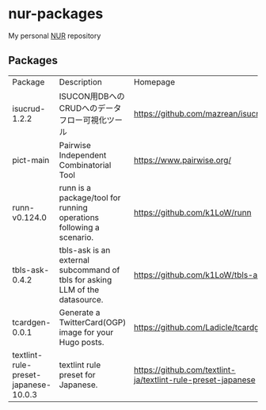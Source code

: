 #+STARTUP: fold
#+AUTHOR: takeokunn
* nur-packages

My personal [[https://github.com/nix-community/NUR][NUR]] repository

[[https://github.com/takeokunn/nur-packages/actions/workflows/build.yml/badge.svg][https://github.com/takeokunn/nur-packages/actions/workflows/build.yml/badge.svg]]

** Packages

#+begin_src shell :results output table :exports results
  echo Package, Description, Homepage
  nix eval \
      --raw .#packages.x86_64-linux \
      --apply 'ps:
  builtins.concatStringsSep "\n" (
    builtins.map (
      p: let
           pkg = ps.${p};
           name = if pkg.meta ? name then pkg.meta.name else "<unknown>";
           description = if pkg.meta ? description then pkg.meta.description else "<no description>";
           homepage = if pkg.meta ? homepage then pkg.meta.homepage else "<no homepage>";
         in
      "${name}, ${description}, ${homepage}"
    ) (builtins.attrNames ps)
  )'
#+end_src

#+RESULTS:
:results:
| Package                              | Description                                                                  | Homepage                                                     |
| isucrud-1.2.2                        | ISUCON用DBへのCRUDへのデータフロー可視化ツール                                   | https://github.com/mazrean/isucrud                           |
| pict-main                            | Pairwise Independent Combinatorial Tool                                      | https://www.pairwise.org/                                    |
| runn-v0.124.0                        | runn is a package/tool for running operations following a scenario.          | https://github.com/k1LoW/runn                                |
| tbls-ask-0.4.2                       | tbls-ask is an external subcommand of tbls for asking LLM of the datasource. | https://github.com/k1LoW/tbls-ask                            |
| tcardgen-0.0.1                       | Generate a TwitterCard(OGP) image for your Hugo posts.                       | https://github.com/Ladicle/tcardgen                          |
| textlint-rule-preset-japanese-10.0.3 | textlint rule preset for Japanese.                                           | https://github.com/textlint-ja/textlint-rule-preset-japanese |
:end:
